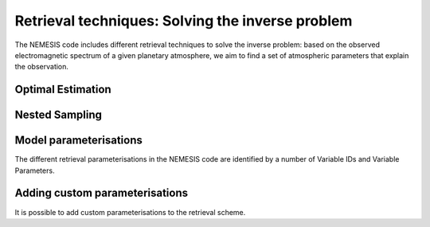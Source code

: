 Retrieval techniques: Solving the inverse problem
======================================================================

The NEMESIS code includes different retrieval techniques to solve the inverse problem: based on the observed electromagnetic spectrum of a given planetary atmosphere, we aim to find a set of atmospheric parameters that explain the observation.

Optimal Estimation
-----------------------------


Nested Sampling
-----------------------------


Model parameterisations
-----------------------------

The different retrieval parameterisations in the NEMESIS code are identified by a number of Variable IDs and Variable Parameters. 

Adding custom parameterisations
---------------------------------

It is possible to add custom parameterisations to the retrieval scheme. 
